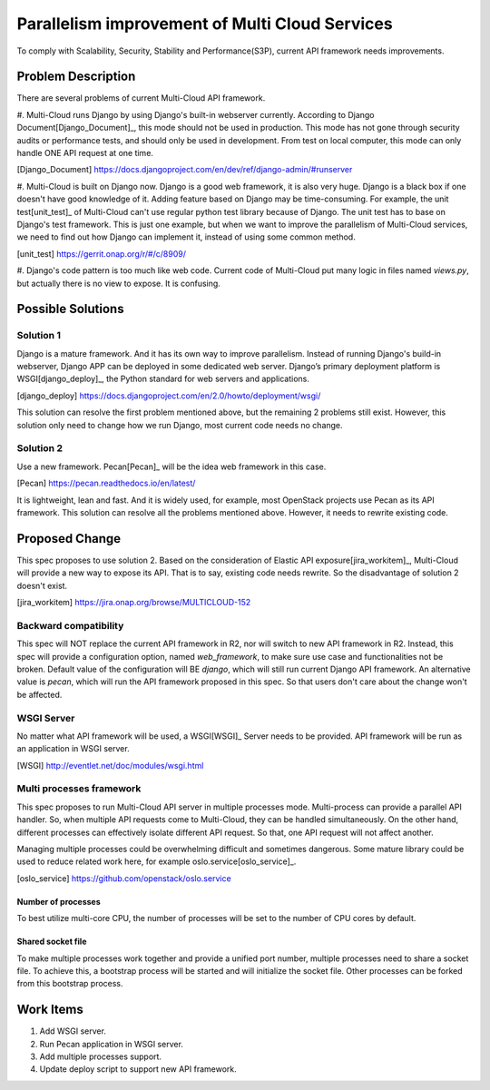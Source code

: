..
 This work is licensed under a Creative Commons Attribution 4.0
 International License.

===============================================
Parallelism improvement of Multi Cloud Services
===============================================

To comply with Scalability, Security, Stability and Performance(S3P), current
API framework needs improvements.

Problem Description
===================

There are several problems of current Multi-Cloud API framework.

#. Multi-Cloud runs Django by using Django's built-in webserver currently.
According to Django Document[Django_Document]_, this mode should not be used
in production. This mode has not gone through security audits or performance
tests, and should only be used in development. From test on local computer,
this mode can only handle ONE API request at one time.

.. [Django_Document] https://docs.djangoproject.com/en/dev/ref/django-admin/#runserver

#. Multi-Cloud is built on Django now. Django is a good web framework, it is
also very huge. Django is a black box if one doesn't have good knowledge of it.
Adding feature based on Django may be time-consuming. For example, the unit test[unit_test]_
of Multi-Cloud can't use regular python test library because of Django. The unit
test has to base on Django's test framework. This is just one example, but when
we want to improve the parallelism of Multi-Cloud services, we need to find out
how Django can implement it, instead of using some common method.

.. [unit_test] https://gerrit.onap.org/r/#/c/8909/

#. Django's code pattern is too much like web code. Current code of Multi-Cloud
put many logic in files named `views.py`, but actually there is no view to expose.
It is confusing.

Possible Solutions
==================

Solution 1
----------

Django is a mature framework. And it has its own way to improve parallelism.
Instead of running Django's build-in webserver, Django APP can be deployed in
some dedicated web server. Django’s primary deployment platform is WSGI[django_deploy]_,
the Python standard for web servers and applications.

.. [django_deploy] https://docs.djangoproject.com/en/2.0/howto/deployment/wsgi/

This solution can resolve the first problem mentioned above, but the remaining 2
problems still exist. However, this solution only need to change how we run
Django, most current code needs no change.

Solution 2
----------

Use a new framework. Pecan[Pecan]_ will be the idea web framework in this case.

.. [Pecan] https://pecan.readthedocs.io/en/latest/

It is lightweight, lean and fast. And it is widely used, for example, most
OpenStack projects use Pecan as its API framework. This solution can resolve
all the problems mentioned above. However, it needs to rewrite existing code.


Proposed Change
===============

This spec proposes to use solution 2. Based on the consideration of Elastic
API exposure[jira_workitem]_, Multi-Cloud will provide a new way to expose
its API. That is to say, existing code needs rewrite. So the disadvantage of
solution 2 doesn't exist.

.. [jira_workitem] https://jira.onap.org/browse/MULTICLOUD-152

Backward compatibility
----------------------

This spec will NOT replace the current API framework in R2, nor will switch to
new API framework in R2. Instead, this spec will provide a configuration
option, named `web_framework`,  to make sure use case and functionalities not
be broken. Default value of the configuration will BE `django`, which will
still run current Django API framework. An alternative value is `pecan`, which
will run the API framework proposed in this spec. So that users don't care about
the change won't be affected.

WSGI Server
-----------

No matter what API framework will be used, a WSGI[WSGI]_ Server needs to be
provided. API framework will be run as an application in WSGI server.

.. [WSGI] http://eventlet.net/doc/modules/wsgi.html

Multi processes framework
-------------------------

This spec proposes to run Multi-Cloud API server in multiple processes mode.
Multi-process can provide a parallel API handler. So, when multiple API
requests come to Multi-Cloud, they can be handled simultaneously. On the other
hand, different processes can effectively isolate different API request. So
that, one API request will not affect another.

Managing multiple processes could be overwhelming difficult and sometimes
dangerous. Some mature library could be used to reduce related work here, for
example oslo.service[oslo_service]_.

.. [oslo_service] https://github.com/openstack/oslo.service

Number of processes
~~~~~~~~~~~~~~~~~~~

To best utilize multi-core CPU, the number of processes will be set to the
number of CPU cores by default.

Shared socket file
~~~~~~~~~~~~~~~~~~

To make multiple processes work together and provide a unified port number,
multiple processes need to share a socket file. To achieve this, a bootstrap
process will be started and will initialize the socket file. Other processes
can be forked from this bootstrap process.

Work Items
==========

#. Add WSGI server.
#. Run Pecan application in WSGI server.
#. Add multiple processes support.
#. Update deploy script to support new API framework.

